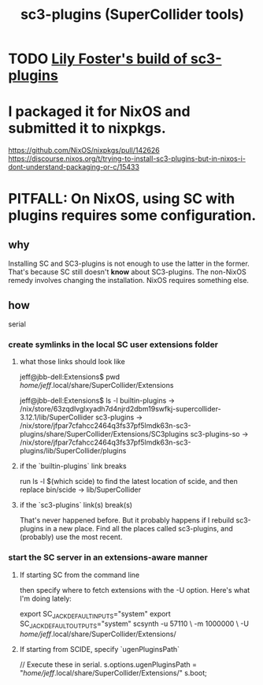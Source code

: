 :PROPERTIES:
:ID:       6e357bfc-6b14-4696-b6e6-6d470398f616
:END:
#+title: sc3-plugins (SuperCollider tools)
* TODO [[id:84353353-6daf-411b-ae60-990301037e04][Lily Foster's build of sc3-plugins]]
* I packaged it for NixOS and submitted it to nixpkgs.
  https://github.com/NixOS/nixpkgs/pull/142626
  https://discourse.nixos.org/t/trying-to-install-sc3-plugins-but-in-nixos-i-dont-understand-packaging-or-c/15433
* PITFALL: On NixOS, using SC with plugins requires some configuration.
  :PROPERTIES:
  :ID:       b45a1d6d-3cef-472e-9c4f-44b8296bd17e
  :END:
** why
   Installing SC and SC3-plugins is not enough
   to use the latter in the former.
   That's because SC still doesn't *know* about SC3-plugins.
   The non-NixOS remedy involves changing the installation.
   NixOS requires something else.
** how
   serial
*** create symlinks in the local SC user extensions folder
**** what those links should look like
     jeff@jbb-dell:Extensions$ pwd
     /home/jeff/.local/share/SuperCollider/Extensions

     jeff@jbb-dell:Extensions$ ls -l
     builtin-plugins -> /nix/store/63zqdlvglxyadh7d4njrd2dbm19swfkj-supercollider-3.12.1/lib/SuperCollider
     sc3-plugins     -> /nix/store/jfpar7cfahcc2464q3fs37pf5lmdk63n-sc3-plugins/share/SuperCollider/Extensions/SC3plugins
     sc3-plugins-so  -> /nix/store/jfpar7cfahcc2464q3fs37pf5lmdk63n-sc3-plugins/lib/SuperCollider/plugins
**** if the `builtin-plugins` link breaks
     run
       ls -l $(which scide)
     to find the latest location of scide,
     and then replace bin/scide -> lib/SuperCollider
**** if the `sc3-plugins` link(s) break(s)
     That's never happened before.
     But it probably happens if I rebuild sc3-plugins in a new place.
     Find all the places called sc3-plugins,
     and (probably) use the most recent.
*** start the SC server in an extensions-aware manner
**** If starting SC from the command line
     then specify where to fetch extensions with the -U option.
     Here's what I'm doing lately:

     export SC_JACK_DEFAULT_INPUTS="system"
     export SC_JACK_DEFAULT_OUTPUTS="system"
     scsynth -u 57110 \
             -m 1000000 \
             -U /home/jeff/.local/share/SuperCollider/Extensions/
     # The -m option allocates (roughly?) 1GB of memory for it.
**** If starting from SCIDE, specify `ugenPluginsPath`
     // Execute these in serial.
     s.options.ugenPluginsPath = "/home/jeff/.local/share/SuperCollider/Extensions/"
     s.boot;
